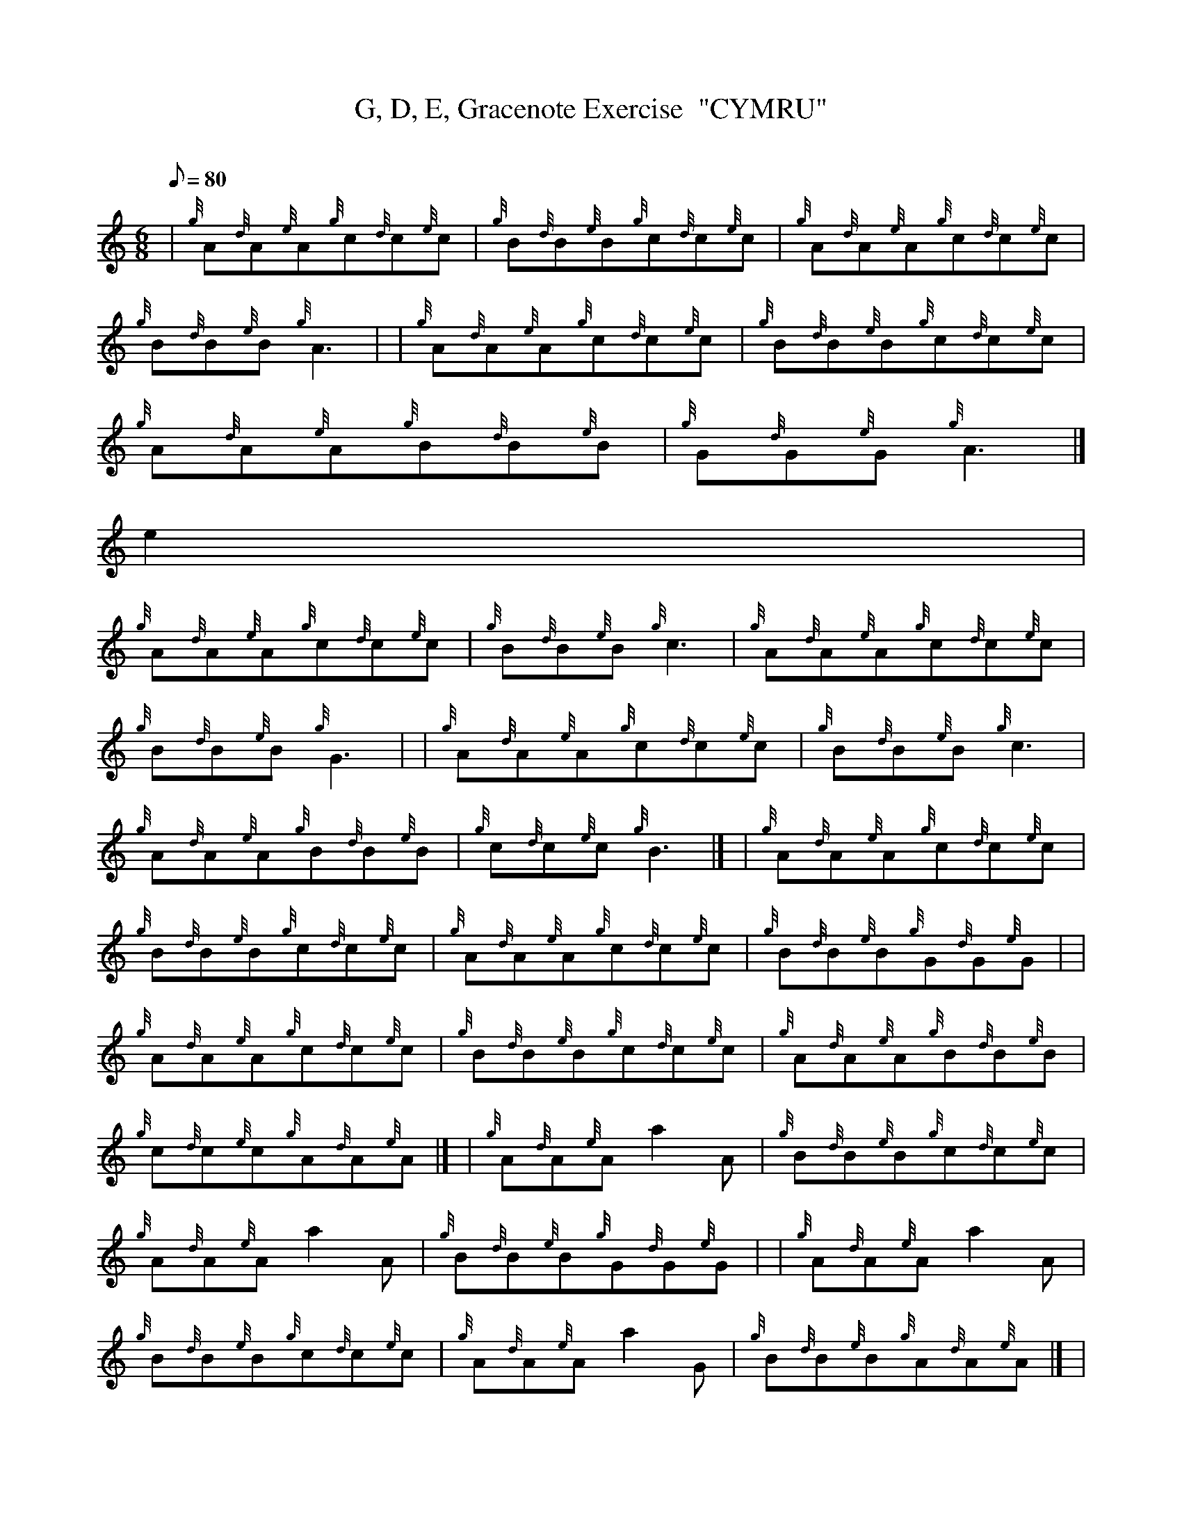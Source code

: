 X:1
T:G, D, E, Gracenote Exercise  "CYMRU"
M:6/8
L:1/8
Q:80
C:
S:
K:HP
| {g}A{d}A{e}A{g}c{d}c{e}c | \
{g}B{d}B{e}B{g}c{d}c{e}c | \
{g}A{d}A{e}A{g}c{d}c{e}c |
{g}B{d}B{e}B{g}A3 | | \
{g}A{d}A{e}A{g}c{d}c{e}c | \
{g}B{d}B{e}B{g}c{d}c{e}c |
{g}A{d}A{e}A{g}B{d}B{e}B | \
{g}G{d}G{e}G{g}A3|]
e2 |
{g}A{d}A{e}A{g}c{d}c{e}c | \
{g}B{d}B{e}B{g}c3 | \
{g}A{d}A{e}A{g}c{d}c{e}c |
{g}B{d}B{e}B{g}G3 | | \
{g}A{d}A{e}A{g}c{d}c{e}c | \
{g}B{d}B{e}B{g}c3 |
{g}A{d}A{e}A{g}B{d}B{e}B | \
{g}c{d}c{e}c{g}B3|]  | \
{g}A{d}A{e}A{g}c{d}c{e}c |
{g}B{d}B{e}B{g}c{d}c{e}c | \
{g}A{d}A{e}A{g}c{d}c{e}c | \
{g}B{d}B{e}B{g}G{d}G{e}G| |
{g}A{d}A{e}A{g}c{d}c{e}c | \
{g}B{d}B{e}B{g}c{d}c{e}c | \
{g}A{d}A{e}A{g}B{d}B{e}B |
{g}c{d}c{e}c{g}A{d}A{e}A|]  | \
{g}A{d}A{e}Aa2A | \
{g}B{d}B{e}B{g}c{d}c{e}c |
{g}A{d}A{e}Aa2A | \
{g}B{d}B{e}B{g}G{d}G{e}G | | \
{g}A{d}A{e}Aa2A |
{g}B{d}B{e}B{g}c{d}c{e}c | \
{g}A{d}A{e}Aa2G | \
{g}B{d}B{e}B{g}A{d}A{e}A|] |
{g}A{d}A{e}A{g}A{d}c{e}c | \
{g}c{d}B{e}B{g}B{d}c{e}c | \
{g}c{d}A{e}A{g}A{d}c{e}c |
{g}c{d}B{e}B{g}B{d}G{e}G | | \
{g}G{d}A{e}A{g}A{d}c{e}c | \
{g}c{d}B{e}B{g}B{d}c{e}c |
{g}c{d}A{e}A{g}A{d}B{e}B | \
{g}B{d}c{e}c{g}c{d}A{e}A|]
